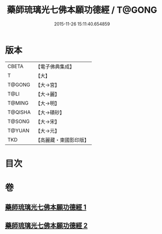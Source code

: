 #+TITLE: 藥師琉璃光七佛本願功德經 / T@GONG
#+DATE: 2015-11-26 15:11:40.654859
* 版本
 |     CBETA|【電子佛典集成】|
 |         T|【大】     |
 |    T@GONG|【大→宮】   |
 |      T@LI|【大→麗】   |
 |    T@MING|【大→明】   |
 |   T@QISHA|【大→磧砂】  |
 |    T@SONG|【大→宋】   |
 |    T@YUAN|【大→元】   |
 |       TKD|【高麗藏・東國影印版】|

* 目次
* 卷
** [[file:KR6i0049_001.txt][藥師琉璃光七佛本願功德經 1]]
** [[file:KR6i0049_002.txt][藥師琉璃光七佛本願功德經 2]]
